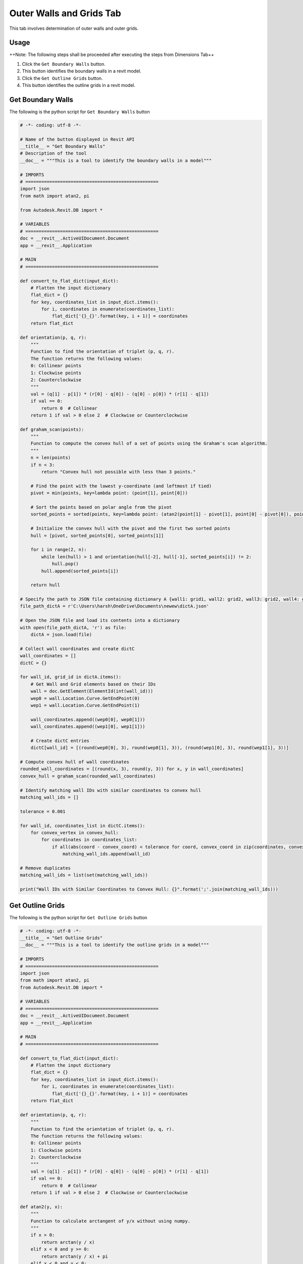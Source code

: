 Outer Walls and Grids Tab
=========================

This tab involves determination of outer walls and outer grids.

Usage
-----

++Note: The following steps shall be proceeded after executing the steps from Dimensions Tab++

1. Click the ``Get Boundary Walls`` button.
2. This button identifies the boundary walls in a revit model.
3. Click the ``Get Outline Grids`` button.
4. This button identifies the outline grids in a revit model.

Get Boundary Walls
-------------------
The following is the python script for ``Get Boundary Walls`` button

.. code-block:: python

    # -*- coding: utf-8 -*-
    
    # Name of the button displayed in Revit API
    __title__ = "Get Boundary Walls"
    # Description of the tool
    __doc__ = """This is a tool to identify the boundary walls in a model"""

    # IMPORTS
    # ==================================================
    import json
    from math import atan2, pi

    from Autodesk.Revit.DB import *

    # VARIABLES
    # ==================================================
    doc = __revit__.ActiveUIDocument.Document
    app = __revit__.Application

    # MAIN
    # ==================================================

    def convert_to_flat_dict(input_dict):
        # Flatten the input dictionary
        flat_dict = {}
        for key, coordinates_list in input_dict.items():
            for i, coordinates in enumerate(coordinates_list):
                flat_dict['{}_{}'.format(key, i + 1)] = coordinates
        return flat_dict

    def orientation(p, q, r):
        """
        Function to find the orientation of triplet (p, q, r).
        The function returns the following values:
        0: Collinear points
        1: Clockwise points
        2: Counterclockwise
        """
        val = (q[1] - p[1]) * (r[0] - q[0]) - (q[0] - p[0]) * (r[1] - q[1])
        if val == 0:
            return 0  # Collinear
        return 1 if val > 0 else 2  # Clockwise or Counterclockwise

    def graham_scan(points):
        """
        Function to compute the convex hull of a set of points using the Graham's scan algorithm.
        """
        n = len(points)
        if n < 3:
            return "Convex hull not possible with less than 3 points."

        # Find the point with the lowest y-coordinate (and leftmost if tied)
        pivot = min(points, key=lambda point: (point[1], point[0]))

        # Sort the points based on polar angle from the pivot
        sorted_points = sorted(points, key=lambda point: (atan2(point[1] - pivot[1], point[0] - pivot[0]), point))

        # Initialize the convex hull with the pivot and the first two sorted points
        hull = [pivot, sorted_points[0], sorted_points[1]]

        for i in range(2, n):
            while len(hull) > 1 and orientation(hull[-2], hull[-1], sorted_points[i]) != 2:
                hull.pop()
            hull.append(sorted_points[i])

        return hull

    # Specify the path to JSON file containing dictionary A {wall1: grid1, wall2: grid2, wall3: grid2, wall4: grid3}
    file_path_dictA = r'C:\Users\harsh\OneDrive\Documents\newew\dictA.json'

    # Open the JSON file and load its contents into a dictionary
    with open(file_path_dictA, 'r') as file:
        dictA = json.load(file)

    # Collect wall coordinates and create dictC
    wall_coordinates = []
    dictC = {}

    for wall_id, grid_id in dictA.items():
        # Get Wall and Grid elements based on their IDs
        wall = doc.GetElement(ElementId(int(wall_id)))
        wep0 = wall.Location.Curve.GetEndPoint(0)
        wep1 = wall.Location.Curve.GetEndPoint(1)

        wall_coordinates.append((wep0[0], wep0[1]))
        wall_coordinates.append((wep1[0], wep1[1]))

        # Create dictC entries
        dictC[wall_id] = [(round(wep0[0], 3), round(wep0[1], 3)), (round(wep1[0], 3), round(wep1[1], 3))]

    # Compute convex hull of wall coordinates
    rounded_wall_coordinates = [(round(x, 3), round(y, 3)) for x, y in wall_coordinates]
    convex_hull = graham_scan(rounded_wall_coordinates)

    # Identify matching wall IDs with similar coordinates to convex hull
    matching_wall_ids = []

    tolerance = 0.001

    for wall_id, coordinates_list in dictC.items():
        for convex_vertex in convex_hull:
            for coordinates in coordinates_list:
                if all(abs(coord - convex_coord) < tolerance for coord, convex_coord in zip(coordinates, convex_vertex)):
                    matching_wall_ids.append(wall_id)

    # Remove duplicates
    matching_wall_ids = list(set(matching_wall_ids))

    print("Wall IDs with Similar Coordinates to Convex Hull: {}".format(';'.join(matching_wall_ids)))


Get Outline Grids
-----------------
The following is the python script for ``Get Outline Grids`` button

.. code-block:: python

    # -*- coding: utf-8 -*-
    __title__ = "Get Outline Grids"
    __doc__ = """This is a tool to identify the outline grids in a model"""

    # IMPORTS
    # ==================================================
    import json
    from math import atan2, pi
    from Autodesk.Revit.DB import *

    # VARIABLES
    # ==================================================
    doc = __revit__.ActiveUIDocument.Document
    app = __revit__.Application

    # MAIN
    # ==================================================

    def convert_to_flat_dict(input_dict):
        # Flatten the input dictionary
        flat_dict = {}
        for key, coordinates_list in input_dict.items():
            for i, coordinates in enumerate(coordinates_list):
                flat_dict['{}_{}'.format(key, i + 1)] = coordinates
        return flat_dict

    def orientation(p, q, r):
        """
        Function to find the orientation of triplet (p, q, r).
        The function returns the following values:
        0: Collinear points
        1: Clockwise points
        2: Counterclockwise
        """
        val = (q[1] - p[1]) * (r[0] - q[0]) - (q[0] - p[0]) * (r[1] - q[1])
        if val == 0:
            return 0  # Collinear
        return 1 if val > 0 else 2  # Clockwise or Counterclockwise

    def atan2(y, x):
        """
        Function to calculate arctangent of y/x without using numpy.
        """
        if x > 0:
            return arctan(y / x)
        elif x < 0 and y >= 0:
            return arctan(y / x) + pi
        elif x < 0 and y < 0:
            return arctan(y / x) - pi
        elif x == 0 and y > 0:
            return pi / 2
        elif x == 0 and y < 0:
            return -pi / 2
        elif x == 0 and y == 0:
            return 0

    def arctan(x):
        """
        Function to calculate arctangent without using numpy.
        """
        angle = 0
        x_squared = x * x
        divisor = 1
        term = x / 1

        while term != 0:
            angle += term
            divisor += 2
            term *= -x_squared / divisor
            divisor += 2
            term /= divisor

        return angle

    def graham_scan(points):
        """
        Function to compute the convex hull of a set of points using the Graham's scan algorithm.
        """
        n = len(points)
        if n < 3:
            return "Convex hull not possible with less than 3 points."

        # Find the point with the lowest y-coordinate (and leftmost if tied)
        pivot = min(points, key=lambda point: (point[1], point[0]))

        # Sort the points based on polar angle from the pivot
        sorted_points = sorted(points, key=lambda point: (atan2(point[1] - pivot[1], point[0] - pivot[0]), point))

        # Initialize the convex hull with the pivot and the first two sorted points
        hull = [pivot, sorted_points[0], sorted_points[1]]

        for i in range(2, n):
            while len(hull) > 1 and orientation(hull[-2], hull[-1], sorted_points[i]) != 2:
                hull.pop()
            hull.append(sorted_points[i])

        return hull

    # Specify the path to JSON file containing dictionary A {wall1: grid1, wall2: grid2, wall3: grid2, wall4: grid3}
    file_path_dictA = r'D:\Software Lab Data\Revit_Plug-ins\Anurag.extension\testplugin.tab\Create Dictionary.panel\Create Dictionary.pushbutton\output.json'

    # Open the JSON file and load its contents into a dictionary
    with open(file_path_dictA, 'r') as file:
        dictA = json.load(file)

    grid_coordinates = []
    dictC = {}

    for wall_id, grid_id in dictA.items():
        # Get Wall and Grid elements based on their IDs
        wall = doc.GetElement(ElementId(int(wall_id)))
        grid = doc.GetElement(ElementId(int(grid_id)))

        gep0 = grid.Curve.GetEndPoint(0)
        gep1 = grid.Curve.GetEndPoint(1)

        grid_coordinates.append((gep0[0], gep0[1]))
        grid_coordinates.append((gep1[0], gep1[1]))

        # Create dictC entries
        dictC[grid_id] = [(round(gep0[0], 3), round(gep0[1], 3)), (round(gep1[0], 3), round(gep1[1], 3))]

    rounded_grid_coordinates = [(round(x, 3), round(y, 3)) for x, y in grid_coordinates]
    convex_hull = graham_scan(rounded_grid_coordinates)

    # Identify matching grid IDs with similar coordinates to convex hull
    matching_grid_ids = []
    tolerance = 0.0001

    for grid_id, coordinates_list in dictC.items():
        for convex_vertex in convex_hull:
            for coordinates in coordinates_list:
                if all(abs(coord - convex_coord) < tolerance for coord, convex_coord in zip(coordinates, convex_vertex)):
                    matching_grid_ids.append(grid_id)

    # Remove duplicates
    matching_grid_ids = list(set(matching_grid_ids))

    # Print the result
    matching_grid_ids_str = [str(grid_id) for grid_id in matching_grid_ids]
    print("Grid IDs with Similar Coordinates to Convex Hull: {}".format(';'.join(matching_grid_ids_str)))
